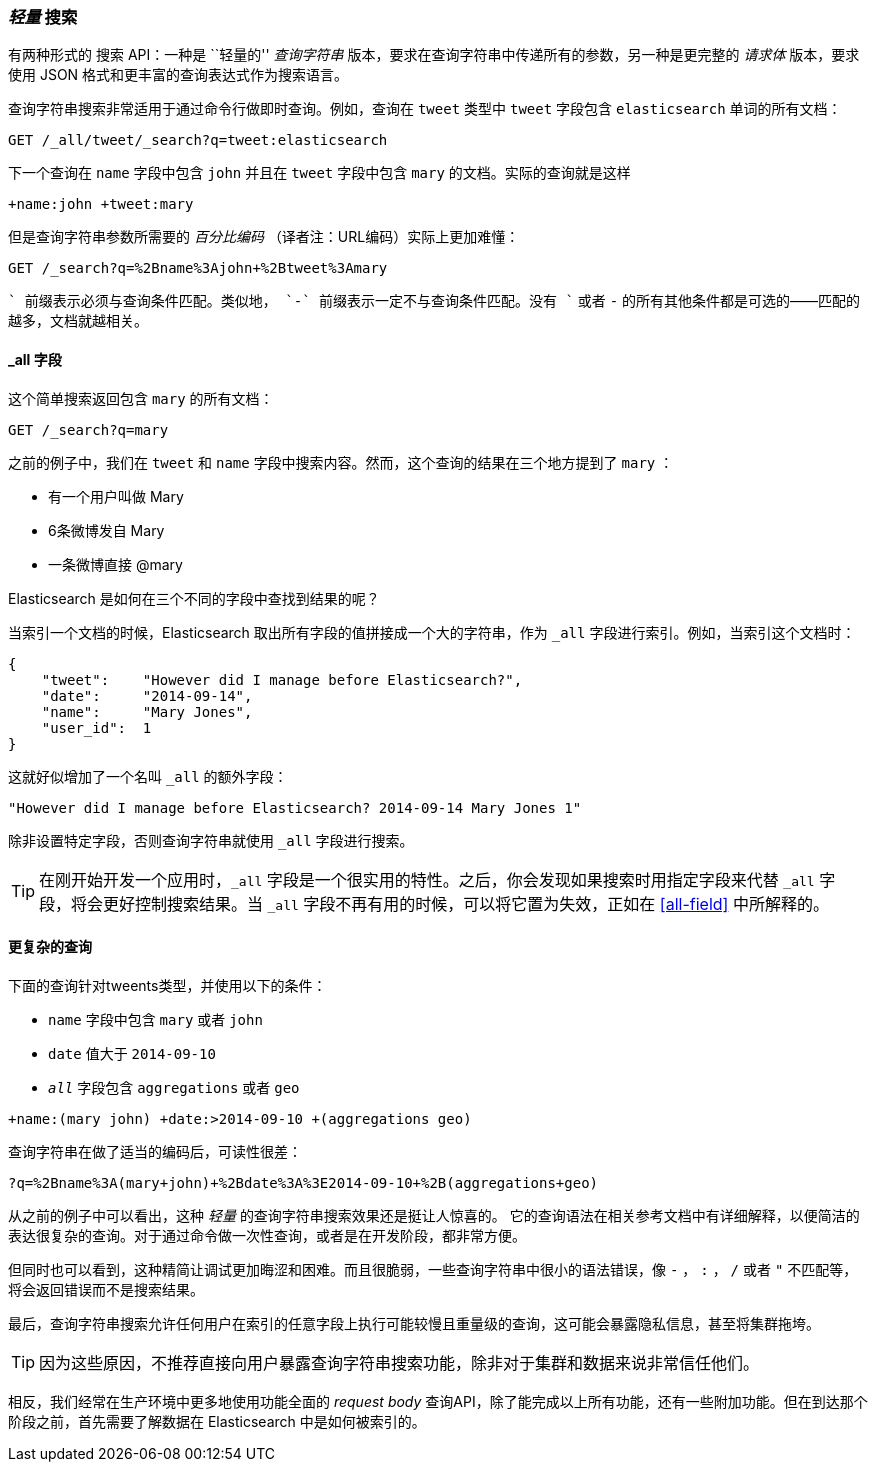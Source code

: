 [[search-lite]]
=== _轻量_ 搜索

有两种形式的 `搜索` API：一种是 ``轻量的'' _查询字符串_ 版本，要求在查询字符串中传递所有的((("searching", "query string searches")))((("query strings", "searching with")))参数，另一种是更完整的 _请求体_ 版本，要求使用 JSON 格式和更丰富的查询表达式作为搜索语言。

查询字符串搜索非常适用于通过命令行做即时查询。例如，查询在 `tweet` 类型中 `tweet` 字段包含 `elasticsearch` 单词的所有文档：

[source,js]
--------------------------------------------------
GET /_all/tweet/_search?q=tweet:elasticsearch
--------------------------------------------------
// SENSE: 050_Search/20_Query_string.json

下一个查询在 `name` 字段中包含 `john` 并且在 `tweet` 字段中包含 `mary` 的文档。实际的查询就是这样

    +name:john +tweet:mary

但是查询字符串参数所需要的 _百分比编码_ （译者注：URL编码）实际上更加难懂：

[source,js]
--------------------------------------------------
GET /_search?q=%2Bname%3Ajohn+%2Btweet%3Amary
--------------------------------------------------
// SENSE: 050_Search/20_Query_string.json


`+` 前缀表示必须与查询条件匹配。类似地， `-` 前缀表示一定不与查询条件匹配。没有 `+` 或者 `-` 的所有其他条件都是可选的——匹配的越多，文档就越相关。

[[all-field-intro]]
==== _all 字段

这个简单搜索返回包含 `mary` 的所有文档：

[source,js]
--------------------------------------------------
GET /_search?q=mary
--------------------------------------------------
// SENSE: 050_Search/20_All_field.json


之前的例子中，我们在 `tweet` 和 `name` 字段中搜索内容。然而，这个查询的结果在三个地方提到了 `mary` ：

* 有一个用户叫做 Mary
* 6条微博发自 Mary
* 一条微博直接 @mary

Elasticsearch 是如何在三个不同的字段中查找到结果的呢？

当索引一个文档的时候，Elasticsearch 取出所有字段的值拼接成一个大的字符串，作为 `_all` 字段进行索引。((("_all field", sortas="all field")))例如，当索引这个文档时：

[source,js]
--------------------------------------------------
{
    "tweet":    "However did I manage before Elasticsearch?",
    "date":     "2014-09-14",
    "name":     "Mary Jones",
    "user_id":  1
}
--------------------------------------------------


这就好似增加了一个名叫 `_all` 的额外字段：

[source,js]
--------------------------------------------------
"However did I manage before Elasticsearch? 2014-09-14 Mary Jones 1"
--------------------------------------------------


除非设置特定字段，否则查询字符串就使用 `_all` 字段进行搜索。

TIP: 在刚开始开发一个应用时，`_all` 字段是一个很实用的特性。之后，你会发现如果搜索时用指定字段来代替 `_all` 字段，将会更好控制搜索结果。当 `_all` 字段不再有用的时候，可以将它置为失效，正如在 <<all-field>> 中所解释的。

[[query-string-query]]
[role="pagebreak-before"]
==== 更复杂的查询

下面的查询针对tweents类型，并使用以下的条件：

* `name` 字段中包含 `mary` 或者 `john`
* `date` 值大于 `2014-09-10`
* `_all_` 字段包含 `aggregations` 或者 `geo`

[source,js]
--------------------------------------------------
+name:(mary john) +date:>2014-09-10 +(aggregations geo)
--------------------------------------------------
// SENSE: 050_Search/20_All_field.json

查询字符串在做了适当的编码后，可读性很差：

[source,js]
--------------------------------------------------
?q=%2Bname%3A(mary+john)+%2Bdate%3A%3E2014-09-10+%2B(aggregations+geo)
--------------------------------------------------

从之前的例子中可以看出，这种 _轻量_ 的查询字符串搜索效果还是挺让人惊喜的。((("query strings", "syntax, reference for"))) 它的查询语法在相关参考文档中有详细解释，以便简洁的表达很复杂的查询。对于通过命令做一次性查询，或者是在开发阶段，都非常方便。

但同时也可以看到，这种精简让调试更加晦涩和困难。而且很脆弱，一些查询字符串中很小的语法错误，像 `-` ， `:` ， `/` 或者 `"` 不匹配等，将会返回错误而不是搜索结果。

最后，查询字符串搜索允许任何用户在索引的任意字段上执行可能较慢且重量级的查询，这可能会暴露隐私信息，甚至将集群拖垮。

[TIP]
==================================================
因为这些原因，不推荐直接向用户暴露查询字符串搜索功能，除非对于集群和数据来说非常信任他们。
==================================================

相反，我们经常在生产环境中更多地使用功能全面的 _request body_ 查询API，除了能完成以上所有功能，还有一些附加功能。但在到达那个阶段之前，首先需要了解数据在 Elasticsearch 中是如何被索引的。

